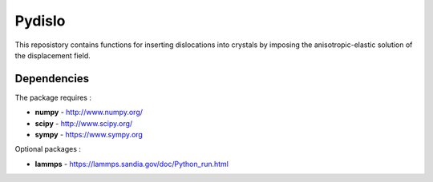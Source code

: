Pydislo
=======

This reposistory contains functions for inserting dislocations into crystals
by imposing the anisotropic-elastic solution of the displacement field.

Dependencies
------------

The package requires :

-  **numpy** - http://www.numpy.org/
-  **scipy** - http://www.scipy.org/
-  **sympy** - https://www.sympy.org

Optional packages :

-  **lammps** - https://lammps.sandia.gov/doc/Python_run.html
